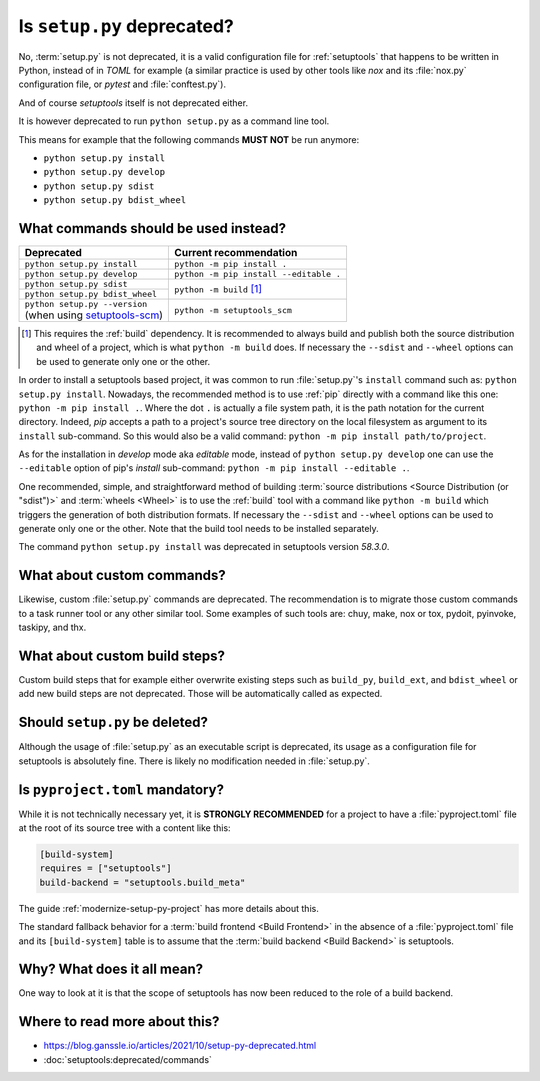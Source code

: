 .. _setup-py-deprecated:


===========================
Is ``setup.py`` deprecated?
===========================

No, :term:`setup.py` is not deprecated,
it is a valid configuration file for :ref:`setuptools`
that happens to be written in Python, instead of in *TOML* for example
(a similar practice is used by other tools
like *nox* and its :file:`nox.py` configuration file,
or *pytest* and :file:`conftest.py`).

And of course *setuptools* itself is not deprecated either.

It is however deprecated to run ``python setup.py`` as a command line tool.

This means for example that the following commands **MUST NOT** be run anymore:

* ``python setup.py install``
* ``python setup.py develop``
* ``python setup.py sdist``
* ``python setup.py bdist_wheel``


What commands should be used instead?
=====================================

+---------------------------------+----------------------------------------+
| Deprecated                      | Current recommendation                 |
+=================================+========================================+
| ``python setup.py install``     | ``python -m pip install .``            |
+---------------------------------+----------------------------------------+
| ``python setup.py develop``     | ``python -m pip install --editable .`` |
+---------------------------------+----------------------------------------+
| ``python setup.py sdist``       | ``python -m build`` [#needs-build]_    |
+---------------------------------+                                        |
| ``python setup.py bdist_wheel`` |                                        |
+---------------------------------+----------------------------------------+
| | ``python setup.py --version`` |  ``python -m setuptools_scm``          |
| | (when using setuptools-scm_)  |                                        |
+---------------------------------+----------------------------------------+

.. _setuptools-scm: https://setuptools-scm.readthedocs.io

.. [#needs-build] This requires the :ref:`build` dependency.
    It is recommended to always build and publish both the source distribution
    and wheel of a project, which is what ``python -m build`` does.
    If necessary the ``--sdist`` and ``--wheel`` options can be used
    to generate only one or the other.


In order to install a setuptools based project,
it was common to run :file:`setup.py`'s ``install`` command such as:
``python setup.py install``.
Nowadays, the recommended method is to use :ref:`pip` directly
with a command like this one: ``python -m pip install .``.
Where the dot ``.`` is actually a file system path,
it is the path notation for the current directory.
Indeed, *pip* accepts a path to
a project's source tree directory on the local filesystem
as argument to its ``install`` sub-command.
So this would also be a valid command:
``python -m pip install path/to/project``.

As for the installation in *develop* mode aka *editable* mode,
instead of ``python setup.py develop``
one can use the ``--editable`` option of pip's *install* sub-command:
``python -m pip install --editable .``.

One recommended, simple, and straightforward method of building
:term:`source distributions <Source Distribution (or "sdist")>`
and :term:`wheels <Wheel>`
is to use the :ref:`build` tool with a command like
``python -m build``
which triggers the generation of both distribution formats.
If necessary the ``--sdist`` and ``--wheel`` options can be used
to generate only one or the other.
Note that the build tool needs to be installed separately.

The command ``python setup.py install`` was deprecated
in setuptools version *58.3.0*.


What about custom commands?
===========================

Likewise, custom :file:`setup.py` commands are deprecated.
The recommendation is to migrate those custom commands
to a task runner tool or any other similar tool.
Some examples of such tools are:
chuy, make, nox or tox, pydoit, pyinvoke, taskipy, and thx.


What about custom build steps?
==============================

Custom build steps that for example
either overwrite existing steps such as ``build_py``, ``build_ext``, and ``bdist_wheel``
or add new build steps are not deprecated.
Those will be automatically called as expected.


Should ``setup.py`` be deleted?
===============================

Although the usage of :file:`setup.py` as an executable script is deprecated,
its usage as a configuration file for setuptools is absolutely fine.
There is likely no modification needed in :file:`setup.py`.


Is ``pyproject.toml`` mandatory?
================================

While it is not technically necessary yet,
it is **STRONGLY RECOMMENDED** for a project to have a :file:`pyproject.toml` file
at the root of its source tree with a content like this:

.. code:: toml

    [build-system]
    requires = ["setuptools"]
    build-backend = "setuptools.build_meta"


The guide :ref:`modernize-setup-py-project` has more details about this.

The standard fallback behavior for a :term:`build frontend <Build Frontend>`
in the absence of a :file:`pyproject.toml` file and its ``[build-system]`` table
is to assume that the :term:`build backend <Build Backend>` is setuptools.


Why? What does it all mean?
===========================

One way to look at it is that the scope of setuptools
has now been reduced to the role of a build backend.


Where to read more about this?
==============================

* https://blog.ganssle.io/articles/2021/10/setup-py-deprecated.html

* :doc:`setuptools:deprecated/commands`
